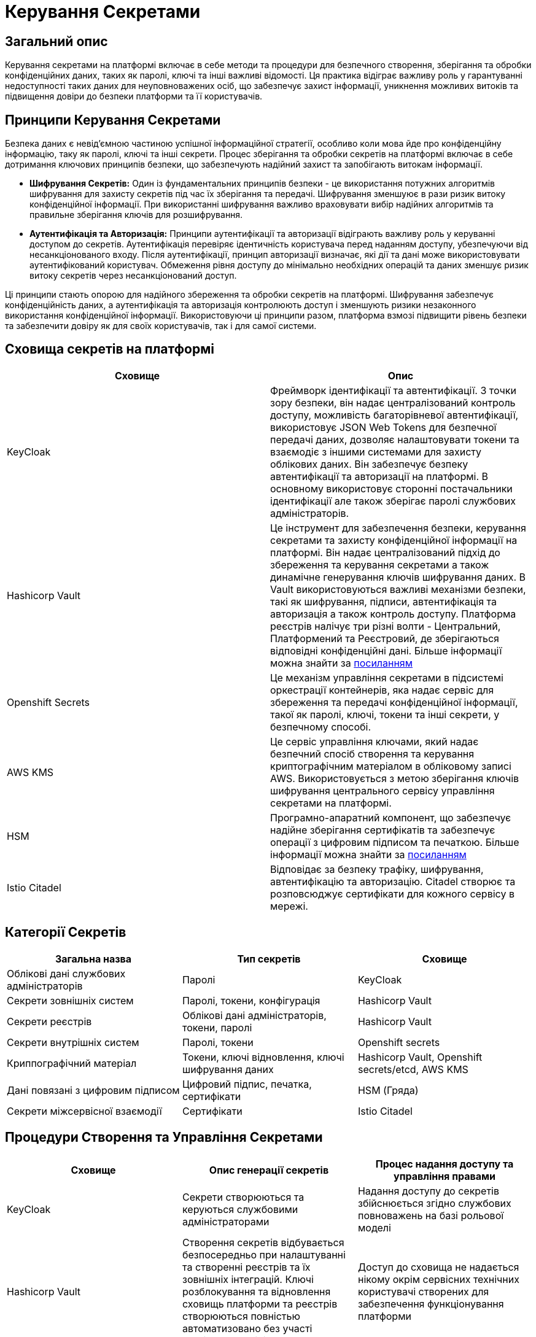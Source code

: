 = Керування Секретами

== Загальний опис

Керування секретами на платформі включає в себе методи та процедури для безпечного створення, зберігання та обробки конфіденційних даних, таких як паролі, ключі та інші важливі відомості. Ця практика відіграє важливу роль у гарантуванні недоступності таких даних для неуповноважених осіб, що забезпечує захист інформації, уникнення можливих витоків та підвищення довіри до безпеки платформи та її користувачів.

== Принципи Керування Секретами

// - Принципи безпеки для зберігання та обробки секретів
// - Принцип "найдавнішого доступу" та принцип "принципу найменшого доступу"

Безпека даних є невід'ємною частиною успішної інформаційної стратегії, особливо коли мова йде про конфіденційну інформацію, таку як паролі, ключі та інші секрети. Процес зберігання та обробки секретів на платформі включає в себе дотримання ключових принципів безпеки, що забезпечують надійний захист та запобігають витокам інформації.

* **Шифрування Секретів:**
    Один із фундаментальних принципів безпеки - це використання потужних алгоритмів шифрування для захисту секретів під час їх зберігання та передачі. Шифрування зменшуює в рази ризик витоку конфіденційної інформації. При використанні шифрування важливо враховувати вибір надійних алгоритмів та правильне зберігання ключів для розшифрування.

* **Аутентифікація та Авторизація:**
    Принципи аутентифікації та авторизації відіграють важливу роль у керуванні доступом до секретів. Аутентифікація перевіряє ідентичність користувача перед наданням доступу, убезпечуючи від несанкціонованого входу. Після аутентифікації, принцип авторизації визначає, які дії та дані може використовувати аутентифікований користувач. Обмеження рівня доступу до мінімально необхідних операцій та даних зменшує ризик витоку секретів через несанкціонований доступ.

Ці принципи стають опорою для надійного збереження та обробки секретів на платформі. Шифрування забезпечує конфіденційність даних, а аутентифікація та авторизація контролюють доступ і зменшують ризики незаконного використання конфіденційної інформації. Використовуючи ці принципи разом, платформа взмозі підвищити рівень безпеки та забезпечити довіру як для своїх користувачів, так і для самої системи.

== Сховища секретів на платформі

|===
| Сховище | Опис

| KeyCloak 
| Фреймворк ідентифікації та автентифікації. З точки зору безпеки, він надає централізований контроль доступу, можливість багаторівневої автентифікації, використовує JSON Web Tokens для безпечної передачі даних, дозволяє налаштовувати токени та взаємодіє з іншими системами для захисту облікових даних. Він забезпечує безпеку автентифікації та авторизації на платформі.
В основному використовує сторонні постачальники ідентифікації але також зберігає паролі службових адміністраторів.

| Hashicorp Vault 
| Це інструмент для забезпечення безпеки, керування секретами та захисту конфіденційної інформації на платформі. Він надає централізований підхід до збереження та керування секретами а також динамічне генерування ключів шифрування даних. В Vault використовуються важливі механізми безпеки, такі як шифрування, підписи, автентифікація та авторизація а також контроль доступу. Платформа реєстрів налічує три різні волти - Центральний, Платформений та Реєстровий, де зберігаються відповідні конфіденційні дані. Більше інформації можна знайти за link:https://developer.hashicorp.com/vault/docs/internals/security[посиланням]

| Openshift Secrets 
| Це механізм управління секретами в підсистемі оркестрації контейнерів, яка надає сервіс для збереження та передачі конфіденційної інформації, такої як паролі, ключі, токени та інші секрети, у безпечному способі.

| AWS KMS
| Це сервіс управління ключами, який надає безпечний спосіб створення та керування криптографічним матеріалом в обліковому записі AWS. Використовується з метою зберігання ключів шифрування центрального сервісу управління секретами на платформі.

| HSM 
| Програмно-апаратний компонент, що забезпечує надійне зберігання сертифікатів та забезпечує операції з цифровим підписом та печаткою. Більше інформації можна знайти за link:https://iit.com.ua/index.php?page=itemdetails&p=3&gtype=1&type=1&id=54[посиланням]

| Istio Citadel 
| Відповідає за безпеку трафіку, шифрування, автентифікацію та авторизацію. Citadel створює та розповсюджує сертифікати для кожного сервісу в мережі.

|===

== Категорії Секретів

|===
| Загальна назва | Тип секретів | Сховище

| Облікові дані службових адміністраторів  | Паролі | KeyCloak
| Секрети зовнішніх систем | Паролі, токени, конфігурація | Hashicorp Vault
| Cекрети реєстрів | Облікові дані адміністраторів, токени, паролі| Hashicorp Vault
| Секрети внутрішніх систем | Паролі, токени | Openshift secrets
| Криппографічний матеріал | Токени, ключі відновлення, ключі шифрування даних | Hashicorp Vault, Openshift secrets/etcd, AWS KMS
| Дані повязані з цифровим підписом | Цифровий підпис, печатка, сертифікати | HSM (Гряда)
| Секрети міжсервісної взаємодії | Сертифікати | Istio Citadel

|===

== Процедури Створення та Управління Секретами

|===
| Сховище | Опис генерації секретів | Процес надання доступу та управління правами

| KeyCloak 
| Секрети створюються та керуються службовими адміністраторами 
| Надання доступу до секретів збійснюється згідно службових повноважень на базі рольової моделі

| Hashicorp Vault 
| Створення секретів відбувається безпосередньо при налаштуванні та створенні реєстрів та їх зовнішніх інтеграцій. Ключі розблокування та відновлення сховищь платформи та реєстрів створюються повністью автоматизовано без участі технічного адміністратора 
| Доступ до сховища не надається нікому окрім сервісних технічних користувачі створених для забезпечення функціонування платформи

| Openshift Secrets 
| Секрети створюються автоматично при розгортанні платформи реєстрів
| Доступ до секретів регламентується ролями та надається тільки адміністраторам платформи чи реєстру та відповідним сервісним технічним користувачам

| HSM 
| Секрети завантажуються у сховище під час розгортання та функціонування платформи реєстрів
| Доступ до програмно-апаратного модуля суворо контролюється та надається тільки технічному сервісному користувачу підсистеми цифрових підписів

| AWS KMS
| Створення секретів відновлення сховищ конфіденційних даних повністю автоматизовано і відбувається при розгортанні платформи реєстрів.
| Доступ до секретів надається на базі рольової моделі хмарного провайдера і тільки адміністраторам середовища за нагальної потреби

| Istio Citadel 
| Кореневий сертифікат створюються автоматично при розгортанні платформи. Довірені сервісні сертифікати створюються автоматично після створення сервісу якому дозволено приймати участь у міжсервісній взаємодії.
| Доступ до адміністрування мікросервісної мережі надається тільки адміністраторам платформи та реєстрів

|===

== Захист Секретів

|===
| Сховище | Заходи для запобігання втрати, витоку та несанкціонованого доступу до секретів

| KeyCloak 
a|
- Інтерфейс керування додатково захищено мережевим контролем доступу
- Використовується надійний механізм автентифікації та система розмежування прав основана на ролях
- Процедура оновлення та використання безпечних версій програмного забезпечення
- Шифрування дисків з даними
- Резервне копіювання

| Hashicorp Vault 
a|
- Автентифікація на базі токенів та інтегрована з підсистемою оркестрації контейнерів
- Відсутність доступу до сховища у будь-якого користувача платформи
- Механізм транзитивного безключевого шифрування платформенного та реєстрових волтів центральним для підвищення безпеки даних та зниження ризика компрометації ключів.
- Механізм делегування розшифрування центрального волта хмарному сервісу керування секретами задля підвищення безпеки, зменшення ризику витоку ключів та підвищення надійності системи
- Реалізація розмежування прав на базі політик доступу
- Резервне копіювання

| Openshift Secrets 
a|
- Інтерфейс керування додатково захищено мережевим контролем доступу
- Автентифікація
- Шифрування сховища секретів підсистеми оркестрації контейнерів
- Автоматичний механізм ротації криптографічного матеріалу
- Реалізація рольової моделі доступу (RBAC)
- Резервне копіювання

| HSM 
a|
- Програмно-апаратний компонент
- Шифрування каналу звязку сеансовим ключем
- Механізм додаткової ідентифікації
- Механізм спеціальної автентифікації
- Механізми обмеження доступу

| AWS KMS 
a|
- Окрема модель ідентифікації та автентифікації
- Розмежування прав на базі гранульованої рольової моделі
- Журналювання та аудит доступу


|===

== Аудит та Моніторинг

Періодичне оглядання доступу та активностей із секретами є ключовим елементом безпеки даних. Цей процес включає аудит доступу до секретів, моніторинг активностей з ними, виявлення змін і аномалій. Він допомагає вчасно виявляти незвичайні дії, запобігати можливим порушенням та забезпечувати надійний рівень безпеки даних. Наразі цей процес має виконуватись вручну адміністратором платформи.

== Заключні положення

Ефективне керування секретами на платформі вимагає взаємодії різних стейкхолдерів, кожен з яких має свої відповідальності та обов'язки. 

Організація (власник) платформи має встановити політики контролю доступу та керування секретами. Користувачі, в свою чергу, мають дотримуютись безпекових практик. Ця взаємодія забезпечує надійний захист конфіденційної інформації та зменшує ризики інцидентів з безпекою.

== Додаткова інформація

* xref:arch:architecture/platform-secret-management/overview.adoc[]
* xref:arch:architecture/platform/operational/secret-management/overview.adoc[]
* xref:arch:architecture/registry/operational/secret-management/overview.adoc[]
* xref:arch:architecture/platform/operational/user-management/overview.adoc[]
* xref:arch:architecture/network-crypto-module/overview.adoc[]
* xref:arch:architecture/registry/operational/digital-signatures/overview.adoc[]
* xref:arch:architecture/platform/administrative/control-plane/registry-regulation-secrets.adoc[]
* xref:arch:architecture/platform-installer/installation-process.adoc[]

